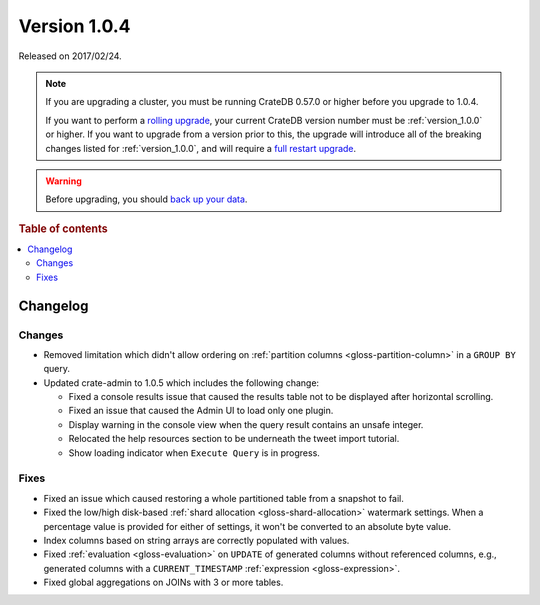 .. _version_1.0.4:

=============
Version 1.0.4
=============

Released on 2017/02/24.

.. NOTE::

    If you are upgrading a cluster, you must be running CrateDB 0.57.0 or higher
    before you upgrade to 1.0.4.

    If you want to perform a `rolling upgrade`_, your current CrateDB version
    number must be :ref:`version_1.0.0` or higher. If you want to upgrade from a
    version prior to this, the upgrade will introduce all of the breaking
    changes listed for :ref:`version_1.0.0`, and will require a `full restart
    upgrade`_.

.. WARNING::

    Before upgrading, you should `back up your data`_.

.. _rolling upgrade: https://cratedb.com/docs/crate/howtos/en/latest/admin/rolling-upgrade.html
.. _full restart upgrade: https://cratedb.com/docs/crate/howtos/en/latest/admin/full-restart-upgrade.html
.. _back up your data: https://cratedb.com/docs/crate/reference/en/latest/admin/snapshots.html

.. rubric:: Table of contents

.. contents::
   :local:

Changelog
=========

Changes
-------

- Removed limitation which didn't allow ordering on :ref:`partition columns
  <gloss-partition-column>` in a ``GROUP BY`` query.

- Updated crate-admin to 1.0.5 which includes the following change:

  - Fixed a console results issue that caused the results table not to be
    displayed after horizontal scrolling.

  - Fixed an issue that caused the Admin UI to load only one plugin.

  - Display warning in the console view when the query result contains an
    unsafe integer.

  - Relocated the help resources section to be underneath the tweet import
    tutorial.

  - Show loading indicator when ``Execute Query`` is in progress.

Fixes
-----

- Fixed an issue which caused restoring a whole partitioned table from a
  snapshot to fail.

- Fixed the low/high disk-based :ref:`shard allocation
  <gloss-shard-allocation>` watermark settings. When a percentage value is
  provided for either of settings, it won't be converted to an absolute byte
  value.

- Index columns based on string arrays are correctly populated with values.

- Fixed :ref:`evaluation <gloss-evaluation>` on ``UPDATE`` of generated
  columns without referenced columns, e.g., generated columns with a
  ``CURRENT_TIMESTAMP`` :ref:`expression <gloss-expression>`.

- Fixed global aggregations on JOINs with 3 or more tables.
